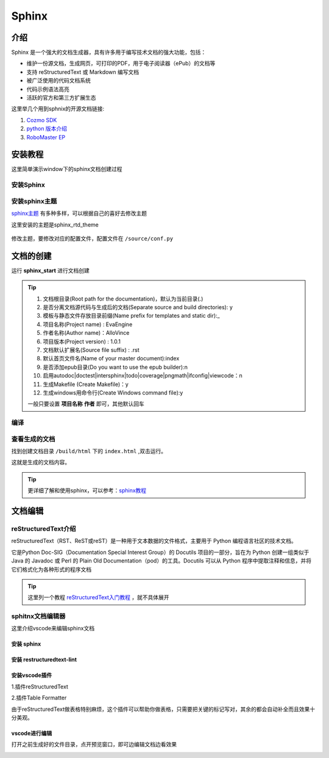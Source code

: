 =======
Sphinx
=======

介绍
----

Sphinx 是一个强大的文档生成器，具有许多用于编写技术文档的强大功能，包括：

- 维护一份源文档，生成网页，可打印的PDF，用于电子阅读器（ePub）的文档等

- 支持 reStructuredText 或 Markdown 编写文档

- 被广泛使用的代码文档系统

- 代码示例语法高亮

- 活跃的官方和第三方扩展生态

这里举几个用到sphnix的开源文档链接:

1. `Cozmo SDK <http://cozmosdk.anki.com/docs/index.html>`_
2. `python 版本介绍 <https://docs.python.org/3/>`_
3. `RoboMaster EP <https://robomaster-dev.rtfd.io/>`_

安装教程
--------

这里简单演示window下的sphinx文档创建过程

安装Sphinx
**********

    .. code-block:: python
        :linenos:

        pip install sphinx


安装sphinx主题
**********************

`sphinx主题 <https://sphinx-themes.org/>`_ 有多种多样，可以根据自己的喜好去修改主题

.. image:: /picture/theme.PNG

这里安装的主题是sphinx_rtd_theme

    .. code-block:: python
        :linenos:

        pip install sphinx_rtd_theme

修改主题，要修改对应的配置文件，配置文件在 ``/source/conf.py``

.. image:: /picture/html_theme.PNG



文档的创建
-----------

运行 **sphinx_start** 进行文档创建

.. image:: /picture/sphinx_start.PNG

.. tip::
    1. 文档根目录(Root path for the documentation)，默认为当前目录(.)
    2. 是否分离文档源代码与生成后的文档(Separate source and build directories): y
    3. 模板与静态文件存放目录前缀(Name prefix for templates and static dir):_
    4. 项目名称(Project name) : EvaEngine
    5. 作者名称(Author name)：AlloVince
    6. 项目版本(Project version) : 1.0.1
    7. 文档默认扩展名(Source file suffix) : .rst
    8. 默认首页文件名(Name of your master document):index
    9. 是否添加epub目录(Do you want to use the epub builder):n
    10. 启用autodoc|doctest|intersphinx|todo|coverage|pngmath|ifconfig|viewcode：n
    11. 生成Makefile (Create Makefile)：y
    12. 生成windows用命令行(Create Windows command file):y

    一般只要设置 **项目名称** **作者** 即可，其他默认回车 


编译
****
    .. code-block:: python
        :linenos:

        make html

查看生成的文档
****************

找到创建文档目录 ``/build/html`` 下的 ``index.html`` ,双击运行。

.. image:: /picture/html.PNG

这就是生成的文档内容。

.. tip:: 更详细了解和使用sphinx，可以参考：`sphinx教程 <https://www.sphinx.org.cn/index.html>`_

文档编辑
----------

reStructuredText介绍
*********************

reStructuredText（RST、ReST或reST）是一种用于文本数据的文件格式，主要用于 Python 编程语言社区的技术文档。

它是Python Doc-SIG（Documentation Special Interest Group）的 Docutils 项目的一部分，旨在为 Python 创建一组类似于 Java 的 Javadoc 或 Perl 的 Plain Old Documentation（pod）的工具。Docutils 可以从 Python 程序中提取注释和信息，并将它们格式化为各种形式的程序文档

.. tip::

    这里列一个教程 `reStructuredText入门教程 <http://www.bary.com/doc/a/228277572381775842/>`_ ，就不具体展开

sphitnx文档编辑器
*****************

这里介绍vscode来编辑sphinx文档

安装 sphinx
...............

    .. code-block:: python
        :linenos:

        pip install sphinx sphinx-autobuild

安装 restructuredtext-lint
..............................

    .. code-block:: python
        :linenos:

        pip install restructuredtext-lint

安装vscode插件
...............

1.插件reStructuredText

.. image:: /picture/rst.PNG
    :scale: 30%

2.插件Table Formatter

由于reStructuredText做表格特别麻烦，这个插件可以帮助你做表格，只需要把关键的标记写对，其余的都会自动补全而且效果十分美观。

.. image:: /picture/table.PNG
    :scale: 30%

vscode进行编辑
..............

打开之前生成好的文件目录，点开预览窗口，即可边编辑文档边看效果

.. image:: /picture/preview.PNG
